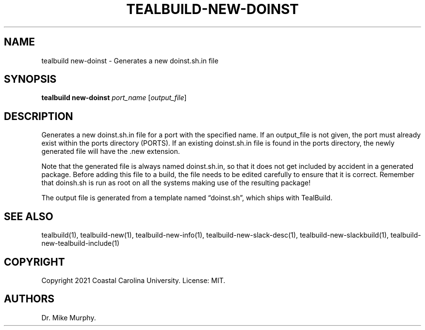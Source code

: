 .\" Automatically generated by Pandoc 2.14.0.1
.\"
.TH "TEALBUILD-NEW-DOINST" "1" "June 2021" "TealBuild" ""
.hy
.SH NAME
.PP
tealbuild new-doinst - Generates a new doinst.sh.in file
.SH SYNOPSIS
.PP
\f[B]tealbuild new-doinst\f[R] \f[I]port_name\f[R]
[\f[I]output_file\f[R]]
.SH DESCRIPTION
.PP
Generates a new doinst.sh.in file for a port with the specified name.
If an output_file is not given, the port must already exist within the
ports directory (PORTS).
If an existing doinst.sh.in file is found in the ports directory, the
newly generated file will have the .new extension.
.PP
Note that the generated file is always named doinst.sh.in, so that it
does not get included by accident in a generated package.
Before adding this file to a build, the file needs to be edited
carefully to ensure that it is correct.
Remember that doinsh.sh is run as root on all the systems making use of
the resulting package!
.PP
The output file is generated from a template named \[lq]doinst.sh\[rq],
which ships with TealBuild.
.SH SEE ALSO
.PP
tealbuild(1), tealbuild-new(1), tealbuild-new-info(1),
tealbuild-new-slack-desc(1), tealbuild-new-slackbuild(1),
tealbuild-new-tealbuild-include(1)
.SH COPYRIGHT
.PP
Copyright 2021 Coastal Carolina University.
License: MIT.
.SH AUTHORS
Dr.\ Mike Murphy.
